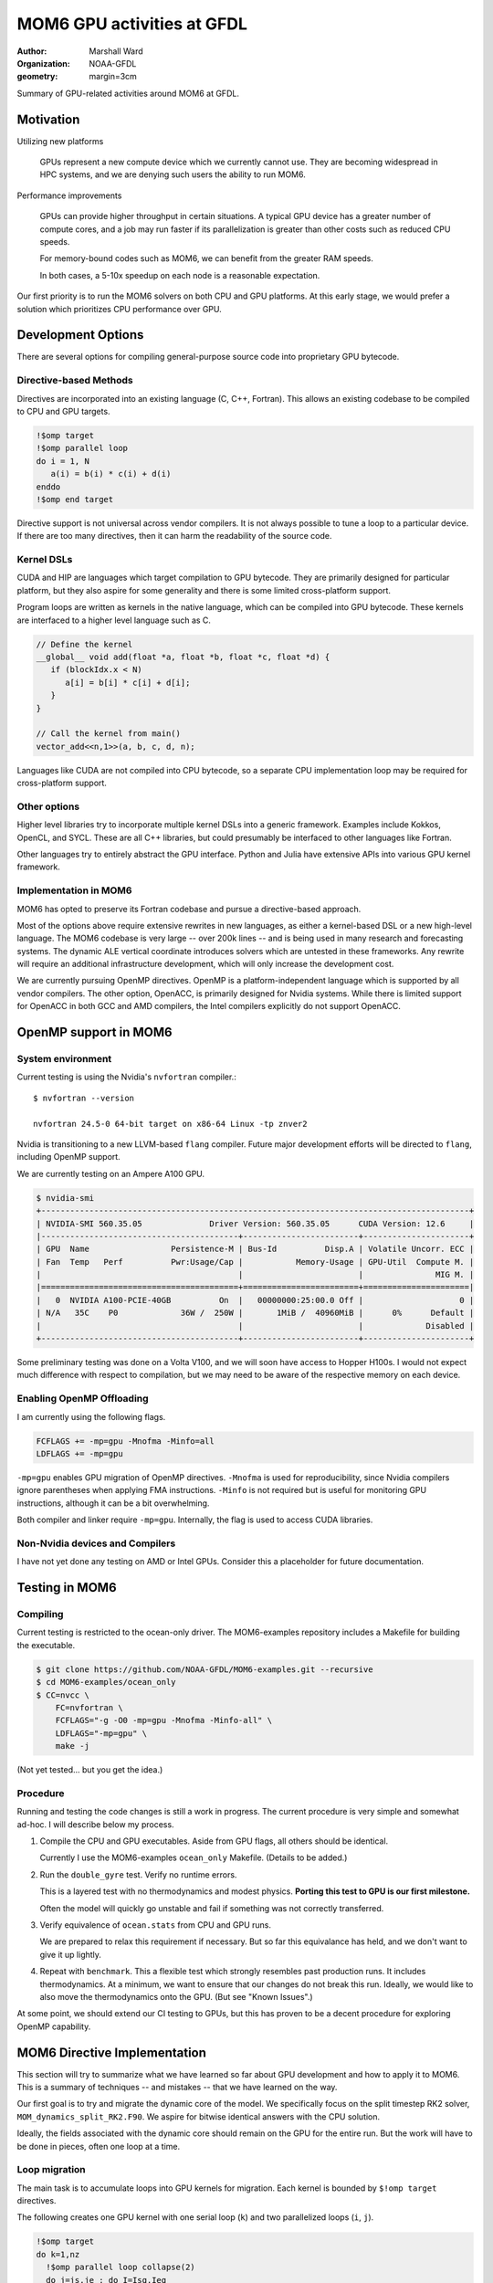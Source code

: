 ===========================
MOM6 GPU activities at GFDL
===========================

:author: Marshall Ward
:organization: NOAA-GFDL
:geometry: margin=3cm

Summary of GPU-related activities around MOM6 at GFDL.


Motivation
==========

Utilizing new platforms

  GPUs represent a new compute device which we currently cannot use.  They are
  becoming widespread in HPC systems, and we are denying such users the ability
  to run MOM6.

Performance improvements

  GPUs can provide higher throughput in certain situations.  A typical GPU
  device has a greater number of compute cores, and a job may run faster if its
  parallelization is greater than other costs such as reduced CPU speeds.

  For memory-bound codes such as MOM6, we can benefit from the greater RAM
  speeds.

  In both cases, a 5-10x speedup on each node is a reasonable expectation.

Our first priority is to run the MOM6 solvers on both CPU and GPU platforms.
At this early stage, we would prefer a solution which prioritizes CPU
performance over GPU.


Development Options
===================

There are several options for compiling general-purpose source code into
proprietary GPU bytecode.

Directive-based Methods
-----------------------

Directives are incorporated into an existing language (C, C++, Fortran).  This
allows an existing codebase to be compiled to CPU and GPU targets.

.. code:: fortran

   !$omp target
   !$omp parallel loop
   do i = 1, N
      a(i) = b(i) * c(i) + d(i)
   enddo
   !$omp end target

Directive support is not universal across vendor compilers.  It is not always
possible to tune a loop to a particular device.  If there are too many
directives, then it can harm the readability of the source code.


Kernel DSLs
-----------

CUDA and HIP are languages which target compilation to GPU bytecode.  They are
primarily designed for particular platform, but they also aspire for some
generality and there is some limited cross-platform support.

Program loops are written as kernels in the native language, which can be
compiled into GPU bytecode.  These kernels are interfaced to a higher level
language such as C.

.. code:: cpp

   // Define the kernel
   __global__ void add(float *a, float *b, float *c, float *d) {
      if (blockIdx.x < N)
         a[i] = b[i] * c[i] + d[i];
      }
   }

   // Call the kernel from main()
   vector_add<<n,1>>(a, b, c, d, n);

Languages like CUDA are not compiled into CPU bytecode, so a separate CPU
implementation loop may be required for cross-platform support.


Other options
-------------

Higher level libraries try to incorporate multiple kernel DSLs into a generic
framework.  Examples include Kokkos, OpenCL, and SYCL.  These are all C++
libraries, but could presumably be interfaced to other languages like Fortran.

Other languages try to entirely abstract the GPU interface.  Python and Julia
have extensive APIs into various GPU kernel framework.

.. TODO examples?


Implementation in MOM6
----------------------

MOM6 has opted to preserve its Fortran codebase and pursue a directive-based
approach.

Most of the options above require extensive rewrites in new languages, as
either a kernel-based DSL or a new high-level language.  The MOM6 codebase is
very large -- over 200k lines -- and is being used in many research and
forecasting systems.  The dynamic ALE vertical coordinate introduces solvers
which are untested in these frameworks.  Any rewrite will require an additional
infrastructure development, which will only increase the development cost.

We are currently pursuing OpenMP directives.  OpenMP is a platform-independent
language which is supported by all vendor compilers.  The other option,
OpenACC, is primarily designed for Nvidia systems.  While there is limited
support for OpenACC in both GCC and AMD compilers, the Intel compilers
explicitly do not support OpenACC.


.. NOTE There are even reports that Nvidia compilers produce faster performance
   from OpenMP than its own OpenACC.  (Although I can't imagine why it would
   even differ...)


OpenMP support in MOM6
======================

System environment
------------------

Current testing is using the Nvidia's ``nvfortran`` compiler.::

  $ nvfortran --version

  nvfortran 24.5-0 64-bit target on x86-64 Linux -tp znver2

Nvidia is transitioning to a new LLVM-based ``flang`` compiler.  Future major
development efforts will be directed to ``flang``, including OpenMP support.

We are currently testing on an Ampere A100 GPU.

.. code::

   $ nvidia-smi
   +-----------------------------------------------------------------------------------------+
   | NVIDIA-SMI 560.35.05              Driver Version: 560.35.05      CUDA Version: 12.6     |
   |-----------------------------------------+------------------------+----------------------+
   | GPU  Name                 Persistence-M | Bus-Id          Disp.A | Volatile Uncorr. ECC |
   | Fan  Temp   Perf          Pwr:Usage/Cap |           Memory-Usage | GPU-Util  Compute M. |
   |                                         |                        |               MIG M. |
   |=========================================+========================+======================|
   |   0  NVIDIA A100-PCIE-40GB          On  |   00000000:25:00.0 Off |                    0 |
   | N/A   35C    P0             36W /  250W |       1MiB /  40960MiB |      0%      Default |
   |                                         |                        |             Disabled |
   +-----------------------------------------+------------------------+----------------------+

Some preliminary testing was done on a Volta V100, and we will soon have
access to Hopper H100s.  I would not expect much difference with respect to
compilation, but we may need to be aware of the respective memory on each
device.


Enabling OpenMP Offloading
--------------------------

I am currently using the following flags.

.. code:: make

   FCFLAGS += -mp=gpu -Mnofma -Minfo=all
   LDFLAGS += -mp=gpu

``-mp=gpu`` enables GPU migration of OpenMP directives.  ``-Mnofma`` is used
for reproducibility, since Nvidia compilers ignore parentheses when applying
FMA instructions.  ``-Minfo`` is not required but is useful for monitoring GPU
instructions, although it can be a bit overwhelming.

Both compiler and linker require ``-mp=gpu``.  Internally, the flag is used to
access CUDA libraries.

.. TODO: Error for missing LDFLAGS?


Non-Nvidia devices and Compilers
--------------------------------

I have not yet done any testing on AMD or Intel GPUs.  Consider this a
placeholder for future documentation.


Testing in MOM6
===============

Compiling
---------

Current testing is restricted to the ocean-only driver.  The MOM6-examples
repository includes a Makefile for building the executable.

.. code:: sh

   $ git clone https://github.com/NOAA-GFDL/MOM6-examples.git --recursive
   $ cd MOM6-examples/ocean_only
   $ CC=nvcc \
       FC=nvfortran \
       FCFLAGS="-g -O0 -mp=gpu -Mnofma -Minfo-all" \
       LDFLAGS="-mp=gpu" \
       make -j

(Not yet tested... but you get the idea.)


Procedure
---------

Running and testing the code changes is still a work in progress.  The current
procedure is very simple and somewhat ad-hoc.  I will describe below my
process.

1. Compile the CPU and GPU executables.  Aside from GPU flags, all others
   should be identical.

   Currently I use the MOM6-examples ``ocean_only`` Makefile.  (Details to be
   added.)

2. Run the ``double_gyre`` test.  Verify no runtime errors.

   This is a layered test with no thermodynamics and modest physics.  **Porting
   this test to GPU is our first milestone.**

   Often the model will quickly go unstable and fail if something was not
   correctly transferred.

3. Verify equivalence of ``ocean.stats`` from CPU and GPU runs.

   We are prepared to relax this requirement if necessary.  But so far this
   equivalance has held, and we don't want to give it up lightly.

4. Repeat with ``benchmark``.  This a flexible test which strongly resembles
   past production runs.  It includes thermodynamics.  At a minimum, we
   want to ensure that our changes do not break this run.  Ideally, we would
   like to also move the thermodynamics onto the GPU.  (But see "Known
   Issues".)

At some point, we should extend our CI testing to GPUs, but this has proven to
be a decent procedure for exploring OpenMP capability.


MOM6 Directive Implementation
=============================

This section will try to summarize what we have learned so far about GPU
development and how to apply it to MOM6.  This is a summary of techniques --
and mistakes -- that we have learned on the way.

Our first goal is to try and migrate the dynamic core of the model.  We
specifically focus on the split timestep RK2 solver,
``MOM_dynamics_split_RK2.F90``.  We aspire for bitwise identical answers with
the CPU solution.

Ideally, the fields associated with the dynamic core should remain on the GPU
for the entire run.  But the work will have to be done in pieces, often one
loop at a time.


Loop migration
--------------

The main task is to accumulate loops into GPU kernels for migration.   Each
kernel is bounded by ``$!omp target`` directives.

The following creates one GPU kernel with one serial loop (``k``) and two
parallelized loops (``i``, ``j``).

.. code:: fortran

   !$omp target
   do k=1,nz
     !$omp parallel loop collapse(2)
     do j=js,je ; do I=Isq,Ieq
       u_bc_accel(I,j,k) = (CS%CAu_pred(I,j,k) + CS%PFu(I,j,k)) + CS%diffu(I,j,k)
     enddo ; enddo

     !$omp parallel loop collapse(2)
     do J=Jsq,Jeq ; do i=is,ie
       v_bc_accel(i,J,k) = (CS%CAv_pred(i,J,k) + CS%PFv(i,J,k)) + CS%diffv(i,J,k)
     enddo ; enddo
   enddo
   !$omp end target

Kernel is bounded by ``!$omp target`` ... ``!$omp end target``.  This defines a
unit of execution on the GPU.  A kernel can contain multiple loops.

``collapse(N)`` tells it to merge the nested loop into a single large loop.
This can presumably avoid pipelining issues across dimensions.  For now, this
should be considered an optimization and not required for porting.


The ``!$omp parallel loop`` Directive
~~~~~~~~~~~~~~~~~~~~~~~~~~~~~~~~~~~~~

This directive is a relatively new addition to OpenMP.  It can be considered
shorthand for the following directive::

   !omp teams distribute parallel do simd

``teams`` are collections of threads with shared resources.  In an Nvidia GPU,
the teams are SM processors, and loops is parallelized over the threads of the
SM processor.

A possibly faster form of the previous loop is shown below.

.. code:: fortran

   !$omp target
   !$omp teams distribute
   do k=1,nz
     !$omp parallel do collapse(2)
     do j=js,je ; do I=Isq,Ieq
       u_bc_accel(I,j,k) = (CS%CAu_pred(I,j,k) + CS%PFu(I,j,k)) + CS%diffu(I,j,k)
     enddo ; enddo

     !$omp parallel do collapse(2)
     do J=Jsq,Jeq ; do i=is,ie
       v_bc_accel(i,J,k) = (CS%CAv_pred(i,J,k) + CS%PFv(i,J,k)) + CS%diffv(i,J,k)
     enddo ; enddo
   enddo
   !$omp end target

The ``simd`` directs the team to use SIMD-like instructions over the threads.
This is almost always the default behavior, so it is often omitted.

Note that as of `9th April, 2025` AMD compilers don't understand the `loop`
directive. So, for portability, it is probably preferable to use the less-concise
`!$omp teams distribute parallel do simd ...` directive.


Data Migration
--------------

We should aim minimize data transfer between the CPU host and GPU target.  This
is achieved by keeping the arrays on the GPU across multiple kernels.

Data directives are used to move an array between host and target.  This
operations occur outside of any compute kernels.

To move an array from host to device, or vice versa::

   !$omp target enter data map(to: x)

This allocates a new ``x`` on the GPU and sets the values from the CPU.  **It
will overwrite an existing x!**

To move data from GPU back to CPU::

   !$omp target exit data map(from: x)

**This will also deallocate x on the GPU.**

Arrays can be independently allocated or deleted on the GPU.  This block
allocates ``h`` on the GPU but does not fill its data.

.. code:: fortran

   allocate(CS%h(isd:ied,jsd:jed,nz))
   CS%h(:,:,:) = GV%Angstrom_H
   !$omp target enter data map(alloc: CS%h)

This block deallocates ``h`` on the GPU.

.. code:: fortran

   deallocate(CS%h)
   !$omp target exit data map(delete: h)

If you want to exchange values between a array which already exists on the GPU,
use ``update``.

.. code:: fortran

  !$omp target update to(h)
  call PressureForce(h, tv, CS%PFu, CS%PFv, G, GV, US, CS%PressureForce_CSp, &
                     CS%ALE_CSp, p_surf, CS%pbce, CS%eta_PF)
  !$omp target update from(CS%PFu, CS%PFv, CS%pbce, CS%eta_PF)

The ``to`` and ``from`` modifiers are with respect to the target GPU.

.. OpenMP has a ``present()`` modifier to explicitly declare that an array is
   already on the target GPU.  But most compilers still do not support this
   modifier.  In Nvidia, the runtime appears to handle this well and avoids
   redundant transfers, so it is probably not necessary to use ``present()``.
   But this is still something that should be monitored closely.


Scalar data transfer
~~~~~~~~~~~~~~~~~~~~

OpenMP will automatically identify and transfer any scalar data between host
and target, so these can be omitted from data transfer directives.


Derived type transfers
~~~~~~~~~~~~~~~~~~~~~~

Derived types should be explicitly transferred to the GPU.  If the derived
type contains any allocatable arrays, then these must also be separately
allocated and transferred.

The example below shows the data transfer of the MOM6 grid object and some of
its arrays.

.. code:: fortran

   !$omp target enter data map(to: G)
   !$omp target enter data map(to: G%dxCu, G%dyCv)
   !$omp target enter data map(to: G%IdxCu, G%IdyCv)
   !$omp target enter data map(to: G%mask2dBu, G%mask2dT)


Partial Data Transfer
~~~~~~~~~~~~~~~~~~~~~

In Fortran, a data transfer will copy the entire array between host and target
if the index bounds are omitted.  This is an advantage over C and C++, whose
arrays use pointer-based allocation and their size must be independently
tracked.

When necessary, it is possible to restrict transfer to an array slice.  The
example below adjusts the bottom layer to account for self-attraction and
loading.

.. code:: fortran

  !$omp target update from(e(:,:,nz+1))
  call calc_SAL(SSH, e_sal, G, CS%SAL_CSp, tmp_scale=US%Z_to_m)
  do j=Jsq,Jeq+1 ; do i=Isq,Ieq+1
    e(i,j,nz+1) = e(i,j,nz+1) - e_sal(i,j)
  enddo ; enddo
  !$omp target update to(e(:,:,nz+1))

However, be careful with arrays with rank 3 and above! Consider the below
declaration and subsequent data transfer:

.. code:: fortran

   real:: a(10, 20, 30)

   !$omp target enter data map(to: a(3:8, 3:18, :))
   ... do work ...
   !$omp target exit data map(from: a(3:8, 3:18, :))

Both the ``enter`` and ``exit`` statements trigger ``(18-3+1)*30 = 480``
transfers of ``4*(8-3+1) = 24`` bytes of data to/from the GPU! So, depending on
the size/number of slices, it may be better to send more data than you need.
For some reason, ``map(to: a(3:8, :, :))`` triggers only one transfer.

I'm not sure of the exact reason why this happens!

Data regions
------------

An array can be defined to exist within a particular region.  The example below
uses the temporary array ``dM`` when applying a reduced gravity adjustment to
the pressure force.

.. code:: fortran

  !$omp target data map(alloc: dM)

  !$omp target
  !$omp parallel loop collapse(2)
  do j=Jsq,Jeq+1 ; do i=Isq,Ieq+1
    dM(i,j) = (CS%GFS_scale - 1.0) * (G_Rho0 * GV%Rlay(1)) * (e(i,j,1) - G%Z_ref)
  enddo ; enddo

  do k=1,nz
    !$omp parallel loop collapse(2)
    do j=js,je ; do I=Isq,Ieq
      PFu(I,j,k) = PFu(I,j,k) - (dM(i+1,j) - dM(i,j)) * G%IdxCu(I,j)
    enddo ; enddo
    !$omp parallel loop collapse(2)
    do J=Jsq,Jeq ; do i=is,ie
      PFv(i,J,k) = PFv(i,J,k) - (dM(i,j+1) - dM(i,j)) * G%IdyCv(i,J)
    enddo ; enddo
  enddo
  !$omp end target
  !$omp end target data

In this case the code can be further simplified by attaching the ``map()`` onto
the ``!$omp target`` directive.

.. code:: fortran

   !$omp target map(alloc: dM)
   ...
   !$omp end target

but for more complex blocks with multiple kernels, it can be a valuable way to
define the scope of a variable.  (TODO: Show a more complex example.)


Pseudo-profiling for tracking data transfers
--------------------------------------------

NVIDIA compilers have an undocumented environment variable that you can set to
monitor data transfers triggered by the OpenMP/OpenACC runtime e.g.
``NV_ACC_NOTIFY=2 ../build/MOM6`` will dump a bunch of information to your
terminal like:

.. code::

   upload CUDA data  file=<src-file> function=zonal_mass_flux line=617 device=0
       threadid=1 variable=dt bytes=8
   upload CUDA data  file=<src-file> function=zonal_mass_flux line=617 device=0
        threadid=1 variable=h_in(ish-1:ieh,:,:) bytes=34560
   upload CUDA data  file=<src-file> function=zonal_mass_flux line=617 device=0
        threadid=1 variable=h_w(ish-1:ieh,:,:) bytes=34560
   upload CUDA data  file=<src-file> function=zonal_mass_flux line=617 device=0
        threadid=1 variable=h_e(ish-1:ieh,:,:) bytes=34560
   upload CUDA data  file=<src-file> function=zonal_mass_flux line=617 device=0
        threadid=1 variable=g bytes=12808
   ... a lot more

The information can be manipulated to find where your transfers are happening.
For example, you're porting a subroutine and want to find what transfers are
happening in that subroutine:

.. code:: bash

   NV_ACC_NOTIFY=2 ../build/MOM6 2>&1 > mom6-dump.txt
   grep zonal_flux_layer | sort mom6-dump.txt | uniq -c | sort -n

Which yields the number of transfers for a particular variable in ascending
order:

.. code::

   ... a lot more lines
    80356 upload CUDA data  file=/.../MOM_continuity_PPM.F90 function=merid_flux_layer
          line=2061 device=0 threadid=1 variable=h_s(ish:ieh,j:j+1) bytes=704
    80356 upload CUDA data  file=/.../MOM_continuity_PPM.F90 function=merid_flux_layer
          line=2061 device=0 threadid=1 variable=por_face_areav(ish:ieh,j) bytes=352
    80356 upload CUDA data  file=/.../MOM_continuity_PPM.F90 function=merid_flux_layer
          line=2061 device=0 threadid=1 variable=visc_rem(ish:ieh) bytes=352
   213036 upload CUDA data  file=/.../MOM_continuity_PPM.F90 function=merid_flux_layer
          line=2061 device=0 threadid=1 variable=.attach. bytes=200
   213036 upload CUDA data  file=/.../MOM_continuity_PPM.F90 function=merid_flux_layer
          line=2093 device=0 threadid=1 variable=.detach. bytes=8

This information you can use to target variables to map in data regions or when
using ``enter/exit`` statements. Additionally, you can `wc -l mom6-dump.txt`
before and after to see whether your changes successfully reduced the number of
transfers.

NB: ``NV_ACC_NOTIFY=3`` tells you kernel launch information.


Data management across files
----------------------------

MOM6 variables are defined over multiple files, and we need to ensure that
there are no unnecessary data transfers as data is moved across functions of
different translation units.

There is no restriction to allocating and transferring an array in one file and
using the array in a kernel defined in another file.  The compiler appears to
correctly track the array address across files.  However, the user must be
careful to ensure that the arrays exist, or errors will be raised.  (Usually a
"partially present" error.)


Procedure calls
---------------

Procedures can be compiled to GPU bytecode with ``!$omp declare target``.

.. code:: fortran

   function cuberoot(x)
      real, intent(in) :: x
      real :: cuberoot
      !$omp declare target

      cuberoot = x**(1./3.)
   end subroutine

This allows the procedure call to reside within a kernel, or even within a
loop.

.. code:: fortran

   !$omp target
   !$omp parallel loop
   do i = 1, N
      r(i) = cuberoot(u(i))
   enddo
   !$omp end target

(TODO: Find an in-code example)

This has not been very useful in practice.  A procedure can only be compiled if
its entire contents can be run on the GPU, and we still encounter a lot of
constructs which do not work.


Known Issues
============

TODO

* Procedure pointers

* Type-bound procedures (both static and virtual functions)

* Complex derived types (esp. the open boundary conditions)

* Excessive synchronization?

* ...?


Debugging and Profiling
=======================

The current state of both is very poor.  We need a lot of support here.

At the moment, I am relying mostly on ``nsys nvprof`` to get timing and data
transfer reports.

Nsight is obviously the way forward here, but there are some issues on my
systems's software stack which I have been unable to overcome.  (Could be me,
could be the system...)

Some success has been had with ``nsys profile -t openacc --stats=true``, as it
collects both CUDA API calls and OpenACC regions (NVIDIA compilers maps OpenMP
constructs to OpenACC ones).


Common Errors
-------------

Sadly, most errors are either generic

* (Runtime) "partially present"

  Typically this means that an array is not on the device or an allocated array
  or array section hasn't been freed e.g. in an exit data statement.

*


Memory monitoring
-----------------

We need some tooling here.  We have no idea how memory is being used.  CUDA
memory?  Unified memory?  In-chip?  (probably not).

Most likely we are not using our memory well.


Miscellaneous
=============

CPU parallelization
-------------------

Very basic testing suggests that we can replace existing OpenMP directives with
the newer target-based directives.

For the Nvidia compiler, using either ``-mp=multicore`` or ``-mp=autopar`` will
distribute the loop over multiple threads.  But this has not been tested in
production and needs more investigation.

There is also no guarantee that this will work in other compilers.


Compiler support
----------------

OpenMP offloading to target GPUs is a relatively new feature.  This was
introduced in OpenMP 4.0, and didn't quite catch up to OpenACC until 5.x.

*Our GCC tests in GitHub Actions cannot compile these tests!*

.. code::

   /home/runner/work/MOM6/MOM6/src/core/MOM_PressureForce_FV.F90:1687:18:

    1687 |   !$omp   map(to: tv_tmp, tv_tmp%T, tv_tmp%S, tv, tv%eqn_of_state, EOSdom2d)
         |                  1
   Error: List item ‘tv_tmp’ with allocatable components is not permitted in map clause at (1)

Allocatables in derived types were added in 5.0 and is still not supported in
GCC 14.

https://gcc.gnu.org/onlinedocs/gcc-13.1.0/libgomp/OpenMP-5_002e0.html


Loop dependencies within a kernel
---------------------------------

It is still not clear to me when loop dependencies can be managed within a
kernel.  For example, ``gradKE()`` in ``MOM_CoriolisAdv.F90``.

.. code:: fortran

   !$omp target
   if (CS%KE_Scheme == KE_ARAKAWA) then
     !$omp parallel loop collapse(2)
     do j=Jsq,Jeq+1 ; do i=Isq,Ieq+1
       KE(i,j) = ( ( (G%areaCu( I ,j)*(u( I ,j,k)*u( I ,j,k))) + &
                     (G%areaCu(I-1,j)*(u(I-1,j,k)*u(I-1,j,k))) ) + &
                   ( (G%areaCv(i, J )*(v(i, J ,k)*v(i, J ,k))) + &
                     (G%areaCv(i,J-1)*(v(i,J-1,k)*v(i,J-1,k))) ) )*0.25*G%IareaT(i,j)
     enddo ; enddo
   elseif (CS%KE_Scheme == KE_SIMPLE_GUDONOV) then
     ! ...
   endif

   !*** Split the kernel here??

   ! These loops depend on KE(:,:)

   !$omp parallel loop collapse(2)
   do j=js,je ; do I=Isq,Ieq
     KEx(I,j) = (KE(i+1,j) - KE(i,j)) * G%IdxCu(I,j)
   enddo ; enddo

   ! Term - d(KE)/dy.
   !$omp parallel loop collapse(2)
   do J=Jsq,Jeq ; do i=is,ie
     KEy(i,J) = (KE(i,j+1) - KE(i,j)) * G%IdyCv(i,J)
   enddo ; enddo
   !$omp end target

If I do not split the ``KE`` from ``KE[xy]``, then there are errors in some
experiments.  I can't definitively blame this on concurrently or
parallelization, but there are numerical errors.  Splitting the kernels
restores the solution.

This is not the only instance of data dependencies across loops within a
kernel.  Yet this is the example which chokes.

* Do I need to somehow express this dependency in the ``parallel loop``
  directive?

* Am I *supposed* to split the kernel?  Is that the correct move?

Feedback and/or futher study is needed here.  (Maybe even just a read of the
OpenMP standard?)


Redundant target update
-----------------------

Certain loops on GPU currently fail to reproduce the CPU numbers unless
redundant ``!$omp target update`` is appled.  For example, see
``MOM_hor_visc.F90``.

.. code:: fortran

   !$omp target enter data map(to: u)
   ! ...
   do k = 1, n
     !$omp target
     !$omp parallel loop collapse(2)
     do j=Jsq-1,Jeq+2 ; do i=Isq-1,Ieq+2
       dudx(i,j) = CS%DY_dxT(i,j)*((G%IdyCu(I,j) * u(I,j,k)) - &
                                   (G%IdyCu(I-1,j) * u(I-1,j,k)))
     enddo ; enddo
     !$omp end target
   enddo

Even though ``u`` has been updated to GPU, it appears to be using somewhat
outdated values.  If an additional ``update`` directive is applied,

.. code:: fortran

   !$omp target enter data map(to: u)
   ! ...
   do k = 1, n
     !$omp target update to(u(:,:,k))

     !$omp target
     !$omp parallel loop collapse(2)
     do j=Jsq-1,Jeq+2 ; do i=Isq-1,Ieq+2
       dudx(i,j) = CS%DY_dxT(i,j)*((G%IdyCu(I,j) * u(I,j,k)) - &
                                   (G%IdyCu(I-1,j) * u(I-1,j,k)))
     enddo ; enddo
     !$omp end target
   enddo

then CPU-GPU equivalence is restored.

There are other instances of this problem in the model (e.g. continuity
solver).  Is this a compiler bug?  Or an error in the code directives?
